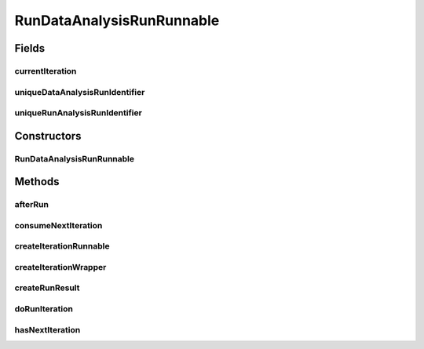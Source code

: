 .. java:import:: java.io File

.. java:import:: java.util List

.. java:import:: utils Pair

.. java:import:: de.clusteval.framework.repository RegisterException

.. java:import:: de.clusteval.framework.threading RunSchedulerThread

.. java:import:: de.clusteval.run Run

.. java:import:: de.clusteval.run RunDataAnalysisRun

.. java:import:: de.clusteval.run.result RunDataAnalysisRunResult

.. java:import:: de.clusteval.run.statistics RunDataStatistic

RunDataAnalysisRunRunnable
==========================

.. java:package:: de.clusteval.run.runnable
   :noindex:

.. java:type:: public class RunDataAnalysisRunRunnable extends AnalysisRunRunnable<RunDataStatistic, RunDataAnalysisRunResult, RunDataAnalysisIterationWrapper, RunDataAnalysisIterationRunnable>

   A type of analysis runnable, that corresponds to \ :java:ref:`RunDataAnalysisRun`\  and is responsible for analysing a run result together with a data analysis result.

   :author: Christian Wiwie

Fields
------
currentIteration
^^^^^^^^^^^^^^^^

.. java:field:: protected int currentIteration
   :outertype: RunDataAnalysisRunRunnable

uniqueDataAnalysisRunIdentifier
^^^^^^^^^^^^^^^^^^^^^^^^^^^^^^^

.. java:field:: protected List<String> uniqueDataAnalysisRunIdentifier
   :outertype: RunDataAnalysisRunRunnable

   The identifiers of data analysis run results.

uniqueRunAnalysisRunIdentifier
^^^^^^^^^^^^^^^^^^^^^^^^^^^^^^

.. java:field:: protected List<String> uniqueRunAnalysisRunIdentifier
   :outertype: RunDataAnalysisRunRunnable

   The identifiers of run analysis run results.

Constructors
------------
RunDataAnalysisRunRunnable
^^^^^^^^^^^^^^^^^^^^^^^^^^

.. java:constructor:: public RunDataAnalysisRunRunnable(RunSchedulerThread runScheduler, Run run, String runIdentString, boolean isResume, List<String> uniqueRunAnalysisRunIdentifier, List<String> uniqueDataAnalysisRunIdentifier, List<RunDataStatistic> statistics)
   :outertype: RunDataAnalysisRunRunnable

   :param runScheduler: The run scheduler that the newly created runnable should be passed to and executed by.
   :param run: The run this runnable belongs to.
   :param runIdentString: The unique identification string of the run which is used to store the results in a unique folder to avoid overwriting.
   :param uniqueRunAnalysisRunIdentifier: The identifiers of run analysis run results.
   :param uniqueDataAnalysisRunIdentifier: The identifiers of data analysis run results.
   :param statistics: The statistics that should be assessed during execution of this runnable.
   :param isResume: True, if this run is a resumption of a previous execution or a completely new execution.

Methods
-------
afterRun
^^^^^^^^

.. java:method:: @Override public void afterRun()
   :outertype: RunDataAnalysisRunRunnable

consumeNextIteration
^^^^^^^^^^^^^^^^^^^^

.. java:method:: @Override protected int consumeNextIteration() throws RunIterationException
   :outertype: RunDataAnalysisRunRunnable

createIterationRunnable
^^^^^^^^^^^^^^^^^^^^^^^

.. java:method:: @Override protected RunDataAnalysisIterationRunnable createIterationRunnable(RunDataAnalysisIterationWrapper iterationWrapper)
   :outertype: RunDataAnalysisRunRunnable

createIterationWrapper
^^^^^^^^^^^^^^^^^^^^^^

.. java:method:: @Override protected RunDataAnalysisIterationWrapper createIterationWrapper()
   :outertype: RunDataAnalysisRunRunnable

createRunResult
^^^^^^^^^^^^^^^

.. java:method:: @Override protected RunDataAnalysisRunResult createRunResult() throws RegisterException
   :outertype: RunDataAnalysisRunRunnable

doRunIteration
^^^^^^^^^^^^^^

.. java:method:: @Override protected void doRunIteration(RunDataAnalysisIterationWrapper iterationWrapper) throws RunIterationException
   :outertype: RunDataAnalysisRunRunnable

hasNextIteration
^^^^^^^^^^^^^^^^

.. java:method:: @Override protected boolean hasNextIteration()
   :outertype: RunDataAnalysisRunRunnable


